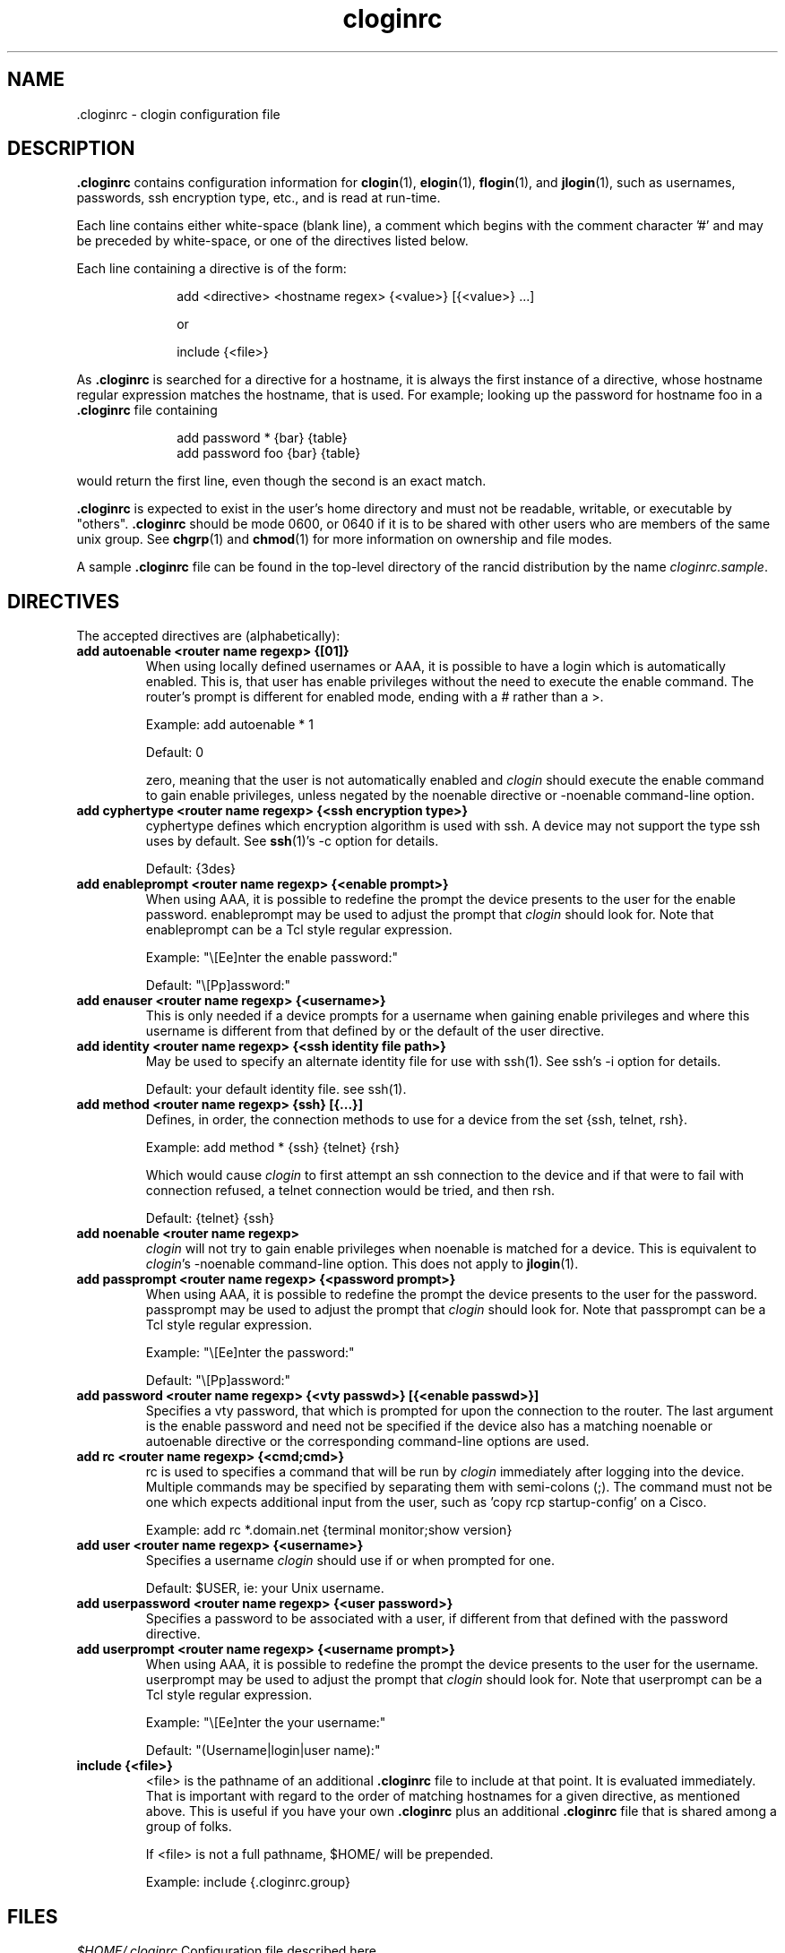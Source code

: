.\"
.na
.TH "cloginrc" "5" "22 Jan 2001"
.SH NAME
 \.cloginrc \- clogin configuration file
.SH DESCRIPTION
.B .cloginrc
contains configuration information for
.BR clogin (1),
.BR elogin (1),
.BR flogin (1),
and
.BR jlogin (1),
such as usernames, passwords, ssh encryption type, etc., and is read at
run-time.
.PP
Each line contains either white-space (blank line), a comment which begins
with the comment character '#' and may be preceded by white-space, or one
of the directives listed below.
.PP
Each line containing a directive is of the form:
.PP
.in +1i
.nf
add <directive> <hostname regex> {<value>} [{<value>} ...]
.sp
or
.sp
include {<file>}
.fi
.in -1i
.PP
As
.B .cloginrc
is searched for a directive for a hostname, it is always the first instance
of a directive, whose hostname regular expression matches the hostname, that
is used.  For example; looking up the password for hostname foo in a
.B .cloginrc
file containing
.sp
.in +1i
.nf
add password *   {bar} {table}
add password foo {bar} {table}
.fi
.in -1i
.sp
would return the first line, even though the second is an exact match.
.PP
.B .cloginrc
is expected to exist in the user's home directory and
must not be readable, writable, or executable by "others".
.B .cloginrc
should be
mode 0600, or 0640 if it is to be shared with other users who are members
of the same unix group.  See
.BR chgrp (1)
and
.BR chmod (1)
for more information on ownership and file modes.
.PP
A sample
.B .cloginrc
file can be found in the top-level directory of the rancid distribution by the
name
.IR "cloginrc.sample" .
.SH DIRECTIVES
The accepted directives are (alphabetically):
.PP
.\"
.TP
.B add autoenable <router name regexp> {[01]}
When using locally defined usernames or AAA, it is possible to have a login
which is automatically enabled.  This is, that user has enable privileges
without the need to execute the enable command.  The router's prompt is
different for enabled mode, ending with a # rather than a >.
.sp
Example: add autoenable * 1
.sp
Default: 0
.sp
zero, meaning that
the user is not automatically enabled and 
.IR clogin
should execute the enable command to gain enable privileges, unless
negated by the noenable directive or \-noenable command\-line option.
.\"
.TP
.B add cyphertype <router name regexp> {<ssh encryption type>}
cyphertype defines which encryption algorithm is used with ssh.  A device
may not support the type ssh uses by default.  See
.BR ssh (1)'s\c
 \-c option for details.
.sp
Default: {3des}
.\"
.TP
.B add enableprompt <router name regexp> {<enable prompt>}
When using AAA, it is possible to redefine the prompt the device presents to
the user for the enable password.  enableprompt may be used to adjust the
prompt that
.IR clogin
should look for.  Note that enableprompt can be a Tcl style regular expression.
.sp
Example: "\\[Ee]nter the enable password:"
.sp
Default: "\\[Pp]assword:"
.\"
.TP
.B add enauser <router name regexp> {<username>}
This is only needed if a device prompts for a username when gaining
enable privileges and where this username is different from that defined
by or the default of the user directive.
.\"
.TP
.B add identity <router name regexp> {<ssh identity file path>}
May be used to specify an alternate identity file for use with ssh(1).
See ssh's \-i option for details.
.sp
Default: your default identity file.  see ssh(1).
.\"
.TP
.B add method <router name regexp> {ssh} [{...}]
Defines, in order, the connection methods to use for a device from the
set {ssh, telnet, rsh}.
.sp
Example: add method * {ssh} {telnet} {rsh}
.sp
Which would cause
.IR clogin
to first attempt an ssh connection to the device and if that were to
fail with connection refused, a telnet connection would be tried, and
then rsh.
.sp
Default: {telnet} {ssh}
.\"
.TP
.B add noenable <router name regexp>
.IR clogin
will not try to gain enable privileges when noenable is matched for a
device.  This is equivalent to
.IR "clogin" 's
-noenable command-line option.  This does not apply to
.BR jlogin (1).
.\"
.TP
.B add passprompt <router name regexp> {<password prompt>}
When using AAA, it is possible to redefine the prompt the device presents to
the user for the password.  passprompt may be used to adjust the prompt that
.IR clogin
should look for.  Note that passprompt can be a Tcl style regular expression.
.sp
Example: "\\[Ee]nter the password:"
.sp
Default: "\\[Pp]assword:"
.\"
.TP
.B add password <router name regexp> {<vty passwd>} [{<enable passwd>}]
Specifies a vty password, that which is prompted for upon the connection
to the router.  The last argument is the enable password and need not be
specified if the device also has a matching noenable or autoenable
directive or the corresponding command-line options are used.
.\"
.TP
.B add rc <router name regexp> {<cmd;cmd>}
rc is used to specifies a command that will be run by
.IR clogin
immediately after logging into the device.  Multiple commands may be
specified by separating them with semi-colons (;).  The command must
not be one which expects additional input from the user, such as 'copy
rcp startup-config' on a Cisco.
.sp
Example: add rc *.domain.net {terminal monitor;show version}
.\"
.TP
.B add user <router name regexp> {<username>}
Specifies a username
.IR clogin
should use if or when prompted for one.
.sp
Default: $USER, ie: your Unix username.
.\"
.TP
.B add userpassword <router name regexp> {<user password>}
Specifies a password to be associated with a user, if different from that
defined with the password directive.
.\"
.TP
.B add userprompt <router name regexp> {<username prompt>}
When using AAA, it is possible to redefine the prompt the device presents to
the user for the username.  userprompt may be used to adjust the prompt that
.IR clogin
should look for.  Note that userprompt can be a Tcl style regular expression.
.sp
Example: "\\[Ee]nter the your username:"
.sp
Default: "(Username|login|user name):"
.\"
.TP
.B include {<file>}
<file> is the pathname of an additional
.B .cloginrc
file to include at that point.  It is evaluated immediately.  That is
important with regard to the order of matching hostnames for a given
directive, as mentioned above.  This is useful if you have your own
.B .cloginrc
plus an additional
.B .cloginrc
file that is shared among a group of folks.
.sp
If <file> is not a full pathname, $HOME/ will be prepended.
.sp
Example: include {.cloginrc.group}
.El
.SH FILES
.br
.nf
.\" set tabstop to longest possible filename, plus a wee bit
.ta \w'xHOME/xcloginrc  'u
\fI$HOME/.cloginrc\fR Configuration file described here.
.SH ERRORS
.B .cloginrc
is interpreted directly by Tcl, so its syntax follows that of Tcl.  Errors
may produce quite unexpected results.
.SH "SEE ALSO"
.BR clogin (1)
